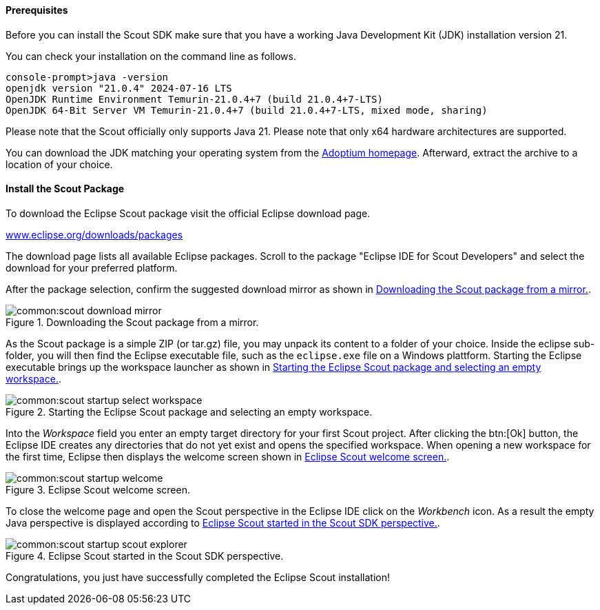 //-----------------------------------------------------------------------------
//Asciidoctor input file: "download and install scout"
//
//WARNING: this file is a text module, it should be embedded in a master asciidoctor document.
//-----------------------------------------------------------------------------

==== Prerequisites

Before you can install the Scout SDK make sure that you have a working Java Development Kit (JDK) installation version 21.

You can check your installation on the command line as follows.

----
console-prompt>java -version
openjdk version "21.0.4" 2024-07-16 LTS
OpenJDK Runtime Environment Temurin-21.0.4+7 (build 21.0.4+7-LTS)
OpenJDK 64-Bit Server VM Temurin-21.0.4+7 (build 21.0.4+7-LTS, mixed mode, sharing)
----

Please note that the Scout officially only supports Java 21.
Please note that only x64 hardware architectures are supported.

You can download the JDK matching your operating system from the https://adoptium.net/[Adoptium homepage].
Afterward, extract the archive to a location of your choice.

==== Install the Scout Package

To download the Eclipse Scout package visit the official Eclipse download page.

https://www.eclipse.org/downloads/packages[www.eclipse.org/downloads/packages]

The download page lists all available Eclipse packages. Scroll to the package "Eclipse IDE for Scout Developers" and select the download for your preferred platform.

After the package selection, confirm the suggested download mirror as shown in <<img-scout_download_mirror>>.

[[img-scout_download_mirror]]
.Downloading the Scout package from a mirror.
image::common:scout_download_mirror.png[]

As the Scout package is a simple ZIP (or tar.gz) file, you may unpack its content to a folder of your choice.
Inside the eclipse sub-folder, you will then find the Eclipse executable file, such as the `eclipse.exe` file on a Windows plattform.
Starting the Eclipse executable brings up the workspace launcher as shown in <<img-scout_start>>.

[[img-scout_start]]
.Starting the Eclipse Scout package and selecting an empty workspace.
image::common:scout_startup_select_workspace.png[]

Into the [field]_Workspace_ field you enter an empty target directory for your first Scout project.
After clicking the btn:[Ok] button, the Eclipse IDE creates any directories that do not yet exist and opens the specified workspace.
When opening a new workspace for the first time, Eclipse then displays the welcome screen shown in <<img-scout_welcome>>.

[[img-scout_welcome]]
.Eclipse Scout welcome screen.
image::common:scout_startup_welcome.png[]

To close the welcome page and open the Scout perspective in the Eclipse IDE click on the [icon]_Workbench_ icon.
As a result the empty Java perspective is displayed according to <<img-scout_perspective>>.

[[img-scout_perspective]]
.Eclipse Scout started in the Scout SDK perspective.
image::common:scout_startup_scout_explorer.png[]

Congratulations, you just have successfully completed the Eclipse Scout installation!
